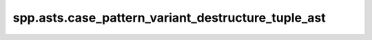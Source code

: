 spp.asts.case_pattern_variant_destructure_tuple_ast
---------------------------------------------------

.. doxygenfile:: spp/asts/case_pattern_variant_destructure_tuple_ast.hpp
   :project: s++
